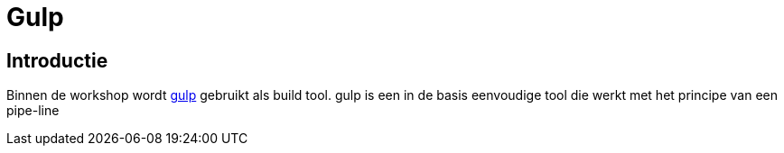 = Gulp

== Introductie

Binnen de workshop wordt http://gulpjs.com[gulp] gebruikt als build tool. gulp is een in de basis eenvoudige tool die werkt met het principe van een pipe-line
